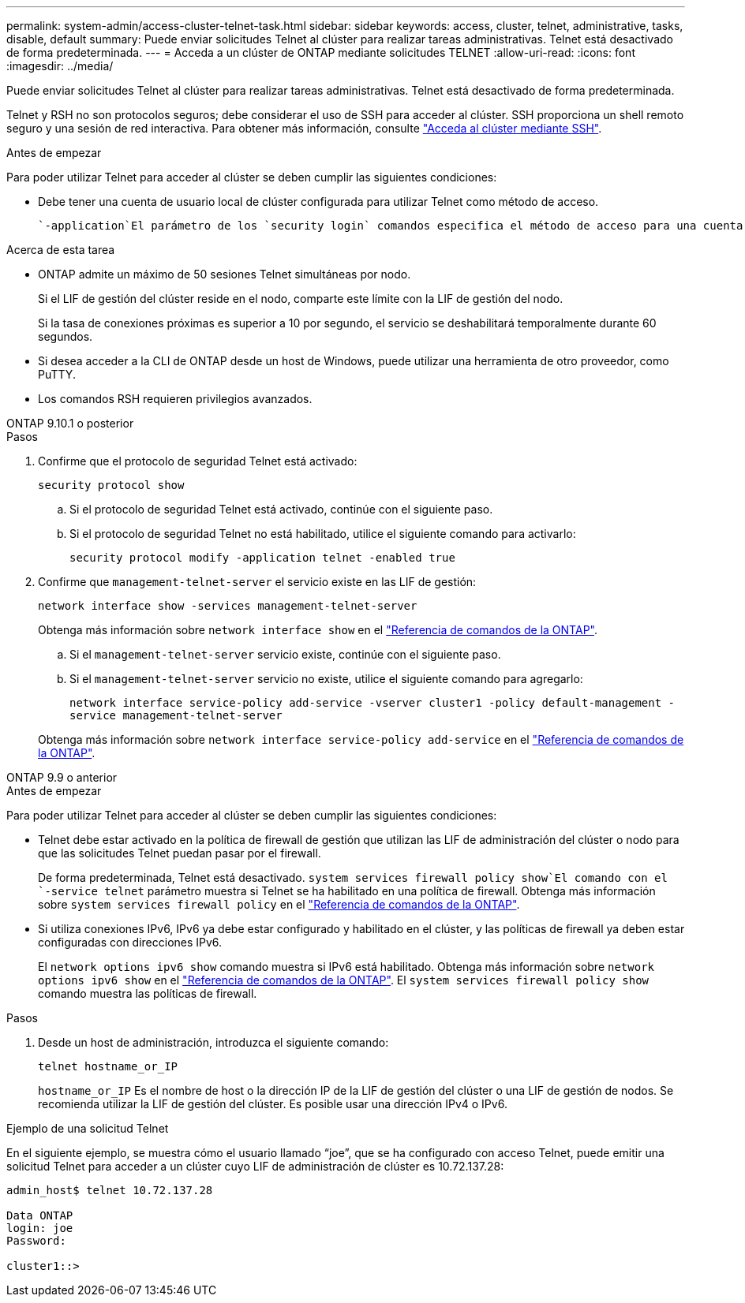 ---
permalink: system-admin/access-cluster-telnet-task.html 
sidebar: sidebar 
keywords: access, cluster, telnet, administrative, tasks, disable, default 
summary: Puede enviar solicitudes Telnet al clúster para realizar tareas administrativas. Telnet está desactivado de forma predeterminada. 
---
= Acceda a un clúster de ONTAP mediante solicitudes TELNET
:allow-uri-read: 
:icons: font
:imagesdir: ../media/


[role="lead"]
Puede enviar solicitudes Telnet al clúster para realizar tareas administrativas. Telnet está desactivado de forma predeterminada.

Telnet y RSH no son protocolos seguros; debe considerar el uso de SSH para acceder al clúster. SSH proporciona un shell remoto seguro y una sesión de red interactiva. Para obtener más información, consulte link:./access-cluster-ssh-task.html["Acceda al clúster mediante SSH"].

.Antes de empezar
Para poder utilizar Telnet para acceder al clúster se deben cumplir las siguientes condiciones:

* Debe tener una cuenta de usuario local de clúster configurada para utilizar Telnet como método de acceso.
+
 `-application`El parámetro de los `security login` comandos especifica el método de acceso para una cuenta de usuario. Obtenga más información sobre `security login` en el link:https://docs.netapp.com/us-en/ontap-cli/search.html?q=security+login["Referencia de comandos de la ONTAP"^].



.Acerca de esta tarea
* ONTAP admite un máximo de 50 sesiones Telnet simultáneas por nodo.
+
Si el LIF de gestión del clúster reside en el nodo, comparte este límite con la LIF de gestión del nodo.

+
Si la tasa de conexiones próximas es superior a 10 por segundo, el servicio se deshabilitará temporalmente durante 60 segundos.

* Si desea acceder a la CLI de ONTAP desde un host de Windows, puede utilizar una herramienta de otro proveedor, como PuTTY.
* Los comandos RSH requieren privilegios avanzados.


[role="tabbed-block"]
====
.ONTAP 9.10.1 o posterior
--
.Pasos
. Confirme que el protocolo de seguridad Telnet está activado:
+
`security protocol show`

+
.. Si el protocolo de seguridad Telnet está activado, continúe con el siguiente paso.
.. Si el protocolo de seguridad Telnet no está habilitado, utilice el siguiente comando para activarlo:
+
`security protocol modify -application telnet -enabled true`



. Confirme que `management-telnet-server` el servicio existe en las LIF de gestión:
+
`network interface show -services management-telnet-server`

+
Obtenga más información sobre `network interface show` en el link:https://docs.netapp.com/us-en/ontap-cli/network-interface-show.html["Referencia de comandos de la ONTAP"^].

+
.. Si el `management-telnet-server` servicio existe, continúe con el siguiente paso.
.. Si el `management-telnet-server` servicio no existe, utilice el siguiente comando para agregarlo:
+
`network interface service-policy add-service -vserver cluster1 -policy default-management -service management-telnet-server`

+
Obtenga más información sobre `network interface service-policy add-service` en el link:https://docs.netapp.com/us-en/ontap-cli/network-interface-service-policy-add-service.html["Referencia de comandos de la ONTAP"^].





--
.ONTAP 9.9 o anterior
--
.Antes de empezar
Para poder utilizar Telnet para acceder al clúster se deben cumplir las siguientes condiciones:

* Telnet debe estar activado en la política de firewall de gestión que utilizan las LIF de administración del clúster o nodo para que las solicitudes Telnet puedan pasar por el firewall.
+
De forma predeterminada, Telnet está desactivado.  `system services firewall policy show`El comando con el `-service telnet` parámetro muestra si Telnet se ha habilitado en una política de firewall. Obtenga más información sobre `system services firewall policy` en el link:https://docs.netapp.com/us-en/ontap-cli/search.html?q=system+services+firewall+policy["Referencia de comandos de la ONTAP"^].

* Si utiliza conexiones IPv6, IPv6 ya debe estar configurado y habilitado en el clúster, y las políticas de firewall ya deben estar configuradas con direcciones IPv6.
+
El `network options ipv6 show` comando muestra si IPv6 está habilitado. Obtenga más información sobre `network options ipv6 show` en el link:https://docs.netapp.com/us-en/ontap-cli/network-options-ipv6-show.html["Referencia de comandos de la ONTAP"^]. El `system services firewall policy show` comando muestra las políticas de firewall.



.Pasos
. Desde un host de administración, introduzca el siguiente comando:
+
`telnet hostname_or_IP`

+
`hostname_or_IP` Es el nombre de host o la dirección IP de la LIF de gestión del clúster o una LIF de gestión de nodos. Se recomienda utilizar la LIF de gestión del clúster. Es posible usar una dirección IPv4 o IPv6.



--
====
.Ejemplo de una solicitud Telnet
En el siguiente ejemplo, se muestra cómo el usuario llamado “joe”, que se ha configurado con acceso Telnet, puede emitir una solicitud Telnet para acceder a un clúster cuyo LIF de administración de clúster es 10.72.137.28:

[listing]
----

admin_host$ telnet 10.72.137.28

Data ONTAP
login: joe
Password:

cluster1::>

----